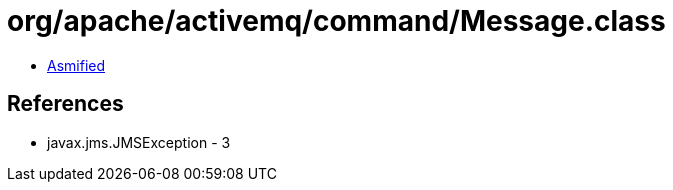 = org/apache/activemq/command/Message.class

 - link:Message-asmified.java[Asmified]

== References

 - javax.jms.JMSException - 3

